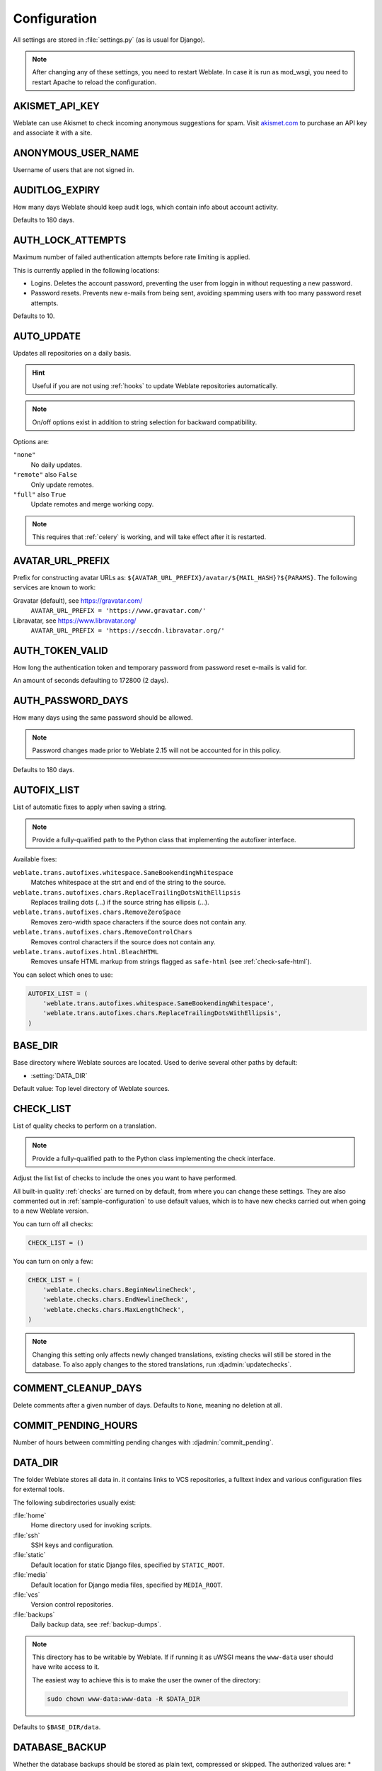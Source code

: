 .. _config:

Configuration
=============

All settings are stored in :file:`settings.py` (as is usual for Django).

.. note::

    After changing any of these settings, you need to restart Weblate.
    In case it is run as mod_wsgi, you need to restart Apache to reload the
    configuration.

.. seealso::

    Please also check :doc:`Django's documentation <django:ref/settings>` for
    parameters configuring Django itself.

.. setting:: AKISMET_API_KEY

AKISMET_API_KEY
---------------

Weblate can use Akismet to check incoming anonymous suggestions for spam.
Visit `akismet.com <https://akismet.com/>`_ to purchase an API key
and associate it with a site.

.. setting:: ANONYMOUS_USER_NAME

ANONYMOUS_USER_NAME
-------------------

Username of users that are not signed in.

.. seealso::

    :ref:`privileges`

.. setting:: AUDITLOG_EXPIRY

AUDITLOG_EXPIRY
---------------

.. versionadded:: 3.6

How many days Weblate should keep audit logs, which contain info about account
activity.

Defaults to 180 days.

.. setting:: AUTH_LOCK_ATTEMPTS

AUTH_LOCK_ATTEMPTS
------------------

.. versionadded:: 2.14

Maximum number of failed authentication attempts before rate limiting is applied.

This is currently applied in the following locations:

* Logins. Deletes the account password, preventing the user from loggin in
  without requesting a new password.
* Password resets. Prevents new e-mails from being sent, avoiding spamming
  users with too many password reset attempts.

Defaults to 10.

.. seealso::

    :ref:`rate-limit`,

.. setting:: AUTO_UPDATE

AUTO_UPDATE
-----------

.. versionadded:: 3.2

.. versionchanged:: 3.11

   The original on/off option was changed to differentiate which strings are accepted.

Updates all repositories on a daily basis.

.. hint::

    Useful if you are not using :ref:`hooks` to update Weblate repositories automatically.

.. note::

    On/off options exist in addition to string selection for backward compatibility.

Options are:

``"none"``
    No daily updates.
``"remote"`` also ``False``
    Only update remotes.
``"full"`` also ``True``
    Update remotes and merge working copy.

.. note::

    This requires that :ref:`celery` is working, and will take effect after it is restarted.

.. setting:: AVATAR_URL_PREFIX

AVATAR_URL_PREFIX
-----------------

Prefix for constructing avatar URLs as:
``${AVATAR_URL_PREFIX}/avatar/${MAIL_HASH}?${PARAMS}``.
The following services are known to work:

Gravatar (default), see https://gravatar.com/
    ``AVATAR_URL_PREFIX = 'https://www.gravatar.com/'``
Libravatar, see https://www.libravatar.org/
   ``AVATAR_URL_PREFIX = 'https://seccdn.libravatar.org/'``

.. seealso::

   :ref:`production-cache-avatar`,
   :setting:`ENABLE_AVATARS`,
   :ref:`avatars`

.. setting:: AUTH_TOKEN_VALID

AUTH_TOKEN_VALID
----------------

.. versionadded:: 2.14

How long the authentication token and temporary password from password reset e-mails is valid for.

An amount of seconds defaulting to 172800 (2 days).


AUTH_PASSWORD_DAYS
------------------

.. versionadded:: 2.15

How many days using the same password should be allowed.

.. note::

    Password changes made prior to Weblate 2.15 will not be accounted for in this policy.

Defaults to 180 days.

.. setting:: AUTOFIX_LIST

AUTOFIX_LIST
------------

List of automatic fixes to apply when saving a string.

.. note::

    Provide a fully-qualified path to the Python class that implementing the
    autofixer interface.

Available fixes:

``weblate.trans.autofixes.whitespace.SameBookendingWhitespace``
    Matches whitespace at the strt and end of the string to the source.
``weblate.trans.autofixes.chars.ReplaceTrailingDotsWithEllipsis``
    Replaces trailing dots (...) if the source string has ellipsis (…).
``weblate.trans.autofixes.chars.RemoveZeroSpace``
    Removes zero-width space characters if the source does not contain any.
``weblate.trans.autofixes.chars.RemoveControlChars``
    Removes control characters if the source does not contain any.
``weblate.trans.autofixes.html.BleachHTML``
    Removes unsafe HTML markup from strings flagged as ``safe-html`` (see :ref:`check-safe-html`).

You can select which ones to use:

.. code-block:: python

    AUTOFIX_LIST = (
        'weblate.trans.autofixes.whitespace.SameBookendingWhitespace',
        'weblate.trans.autofixes.chars.ReplaceTrailingDotsWithEllipsis',
    )

.. seealso::

   :ref:`autofix`, :ref:`custom-autofix`

.. setting:: BASE_DIR

BASE_DIR
--------

Base directory where Weblate sources are located.
Used to derive several other paths by default:

- :setting:`DATA_DIR`

Default value: Top level directory of Weblate sources.

.. setting:: CHECK_LIST

CHECK_LIST
----------

List of quality checks to perform on a translation.

.. note::

    Provide a fully-qualified path to the Python class implementing the check
    interface.

Adjust the list list of checks to include the ones you want to have performed.

All built-in quality :ref:`checks` are turned on by default, from
where you can change these settings. They are also commented out in :ref:`sample-configuration`
to use default values, which is to have new checks carried out when going to a new Weblate version.

You can turn off all checks:

.. code-block:: python

    CHECK_LIST = ()

You can turn on only a few:

.. code-block:: python

    CHECK_LIST = (
        'weblate.checks.chars.BeginNewlineCheck',
        'weblate.checks.chars.EndNewlineCheck',
        'weblate.checks.chars.MaxLengthCheck',
    )

.. note::

    Changing this setting only affects newly changed translations, existing checks
    will still be stored in the database. To also apply changes to the stored translations, run
    :djadmin:`updatechecks`.

.. seealso::

   :ref:`checks`, :ref:`custom-checks`

.. setting:: COMMENT_CLEANUP_DAYS

COMMENT_CLEANUP_DAYS
--------------------

.. versionadded:: 3.6

Delete comments after a given number of days.
Defaults to ``None``, meaning no deletion at all.

.. setting:: COMMIT_PENDING_HOURS

COMMIT_PENDING_HOURS
--------------------

.. versionadded:: 2.10

Number of hours between committing pending changes with :djadmin:`commit_pending`.

.. seealso::

   :ref:`production-cron`,
   :djadmin:`commit_pending`

.. setting:: DATA_DIR

DATA_DIR
--------

The folder Weblate stores all data in. it contains links to VCS repositories,
a fulltext index and various configuration files for external tools.

The following subdirectories usually exist:

:file:`home`
    Home directory used for invoking scripts.
:file:`ssh`
    SSH keys and configuration.
:file:`static`
    Default location for static Django files, specified by ``STATIC_ROOT``.
:file:`media`
    Default location for Django media files, specified by ``MEDIA_ROOT``.
:file:`vcs`
    Version control repositories.
:file:`backups`
    Daily backup data, see :ref:`backup-dumps`.

.. note::

    This directory has to be writable by Weblate. If if running it as uWSGI means
    the ``www-data`` user should have write access to it.

    The easiest way to achieve this is to make the user the owner of the directory:

    .. code-block:: sh

        sudo chown www-data:www-data -R $DATA_DIR

Defaults to ``$BASE_DIR/data``.

.. seealso::

    :setting:`BASE_DIR`,
    :doc:`backup`

.. setting:: DATABASE_BACKUP

DATABASE_BACKUP
--------------------
.. versionadded:: 3.1

Whether the database backups should be stored as plain text, compressed or skipped.
The authorized values are:
* ``"plain``"
* ``"compressed``"
* ``"none"``

.. seealso::

    :ref:`backup`

.. setting:: DEFAULT_ACCESS_CONTROL

DEFAULT_ACCESS_CONTROL
----------------------

.. versionadded:: 3.3

The default access control setting for new projects:

``0``
   :guilabel:`Public`
``1``
   :guilabel:`Protected`
``100``
   :guilabel:`Private`
``200``
   :guilabel:`Custom`

Use :guilabel:`Custom` if you managing ACL manually, which means not realying
on the internal Weblate management.

.. seealso::

   :ref:`acl`,
   :ref:`privileges`

.. setting:: DEFAULT_COMMIT_MESSAGE
.. setting:: DEFAULT_ADD_MESSAGE
.. setting:: DEFAULT_DELETE_MESSAGE
.. setting:: DEFAULT_MERGE_MESSAGE
.. setting:: DEFAULT_ADDON_MESSAGE

DEFAULT_ADD_MESSAGE, DEFAULT_ADDON_MESSAGE, DEFAULT_COMMIT_MESSAGE, DEFAULT_DELETE_MESSAGE, DEFAULT_MERGE_MESSAGE
-----------------------------------------------------------------------------------------------------------------

Default commit messages for different operations, see :ref:`component`.


.. seealso::

   :ref:`markup`, :ref:`component`


.. setting:: DEFAULT_COMMITER_EMAIL

DEFAULT_COMMITER_EMAIL
----------------------

.. versionadded:: 2.4

Committer e-mail address for created translation components defaulting to ``noreply@weblate.org``,
(see :ref:`component`).

.. seealso::

   :setting:`DEFAULT_COMMITER_NAME`, :ref:`component`

.. setting:: DEFAULT_COMMITER_NAME

DEFAULT_COMMITER_NAME
---------------------

.. versionadded:: 2.4

Committer name for created translation components defualting to ``Weblate``,
(see :ref:`component`).

.. seealso::

   :setting:`DEFAULT_COMMITER_EMAIL`, :ref:`component`

.. setting:: DEFAULT_MERGE_STYLE

DEFAULT_MERGE_STYLE
-------------------

.. versionadded:: 3.4

Merge style for any new components (see :ref:`component`):

* `rebase` - default
* `merge`

.. setting:: DEFAULT_TRANSLATION_PROPAGATION

DEFAULT_TRANSLATION_PROPAGATION
-------------------------------

.. versionadded:: 2.5

Default setting for translation propagation (see :ref:`component`),
defaults to ``True``.

.. seealso::

   :ref:`component`

.. setting:: DEFAULT_PULL_MESSAGE

DEFAULT_PULL_MESSAGE
--------------------

Title for new pull requests,
defaulting to ``'Update from Weblate'``.

.. setting:: ENABLE_AVATARS

ENABLE_AVATARS
--------------

Whether to enable Gravatar based avatars for users. By default this is enabled.

Avatars are fetched and cached on the server, lowering the risk of
leaking private info, speeding up the user experience.

.. seealso::

   :ref:`production-cache-avatar`,
   :setting:`AVATAR_URL_PREFIX`,
   :ref:`avatars`

.. setting:: ENABLE_HOOKS

ENABLE_HOOKS
------------

Whether to enable anonymous remote hooks.

.. seealso::

   :ref:`hooks`

.. setting:: ENABLE_HTTPS

ENABLE_HTTPS
------------

Whether to send links to Weblate as HTTPS or HTTP. This setting affects sent
e-mails and generated absolute URLs.

.. hint::

   In the default configuration this is also used for several Django settings
   related to HTTPS.

.. seealso::

    :setting:`django:SESSION_COOKIE_SECURE`,
    :setting:`django:CSRF_COOKIE_SECURE`,
    :setting:`django:SECURE_SSL_REDIRECT`,
    :ref:`production-site`

.. setting:: ENABLE_SHARING

ENABLE_SHARING
--------------

Enable/disable the Share menu so users can share translation progress on social networks.

.. setting:: GITLAB_USERNAME

GITLAB_USERNAME
---------------

GitLab username used to send merge requests for translation updates.

.. seealso::

   :ref:`gitlab-push`,
   :ref:`lab-setup`

.. setting:: GITHUB_USERNAME

GITHUB_USERNAME
---------------

GitHub username used to send pull requests for translation updates.

.. seealso::

   :ref:`github-push`,
   :ref:`hub-setup`

.. setting:: GOOGLE_ANALYTICS_ID

GOOGLE_ANALYTICS_ID
-------------------

Google Analytics ID to turn on monitoring of Weblate using Google Analytics.

.. setting:: HIDE_REPO_CREDENTIALS

HIDE_REPO_CREDENTIALS
---------------------

Hide repository credentials from appearing in the web interface.
In case you have repository URL with user and password, Weblate will hide it
when related info is shown to users.

For example instead of ``https://user:password@git.example.com/repo.git`` it
will show just ``https://git.example.com/repo.git``. It tries to clean up VCS
error messages too in a similar manner.

.. note::

    This is turned on by default.

.. setting:: IP_BEHIND_REVERSE_PROXY

IP_BEHIND_REVERSE_PROXY
-----------------------

.. versionadded:: 2.14

Indicates whether Weblate is running behind a reverse proxy.

If set to "True", Weblate gets IP address from a header defined by :setting:`IP_BEHIND_REVERSE_PROXY`.
Ensure you are actually using a reverse proxy and that it sets this header,
otherwise users will be able to fake the IP address.

.. note::

    This is not on by default.

.. seealso::

    :ref:`rate-limit`,
    :ref:`rate-ip`

.. setting:: IP_PROXY_HEADER

IP_PROXY_HEADER
---------------

.. versionadded:: 2.14

Indicates which header Weblate should obtain the IP address from when
:setting:`IP_BEHIND_REVERSE_PROXY` is turned on.

Defaults to ``HTTP_X_FORWARDED_FOR``.

.. seealso::

    :ref:`rate-limit`,
    :ref:`rate-ip`

.. setting:: IP_PROXY_OFFSET

IP_PROXY_OFFSET
---------------

.. versionadded:: 2.14

Indicates which part of :setting:`IP_BEHIND_REVERSE_PROXY` is used as client IP
address.

Depending on your setup, this header might consist of several IP addresses,
(for example ``X-Forwarded-For: a, b, client-ip``) and you can configure
which address from the header is used as client IP address here.

.. warning::

   Setting this affects the security of your installation, you should only
   configure it to use trusted proxies for determining IP address.

Defaults to 0.

.. seealso::

    :ref:`rate-limit`,
    :ref:`rate-ip`

.. setting:: LEGAL_URL

LEGAL_URL
---------

.. versionadded:: 3.5

URL where your Weblate instance shows its legal documents.

.. hint::

    Useful if you host your legal documents outside Weblate for embedding them inside Weblate,
    please see :ref:`legal`.

Example:

.. code-block:: python

    LEGAL_URL = "https://weblate.org/terms/"

.. setting:: LICENSE_EXTRA

LICENSE_EXTRA
-------------

Additional licenses to include in the license choices.

.. note::

    Each license definition should be tuple of its short name, a long name and an URL.

For example:

.. code-block:: python

    LICENSE_EXTRA = [
        (
            "GPL-3.0-only",
            "GNU General Public License v3.0 only",
            "https://www.gnu.org/licenses/gpl-3.0-standalone.html",
        ),
    ]

.. setting:: LICENSE_FILTER

LICENSE_FILTER
--------------

Optional addition of licenses to show.

.. note::

    This filter uses the short license names.

For example:

.. code-block:: python

    LICENSE_FILTER = {"GPL-3.0-only", "GPL-3.0-or-later"}

.. setting:: LICENSE_REQUIRED

LICENSE_REQUIRED
----------------

Defines whether the license attribute in :ref:`component` is required.

.. note::

    This is off by default.

.. setting:: LIMIT_TRANSLATION_LENGTH_BY_SOURCE_LENGTH

LIMIT_TRANSLATION_LENGTH_BY_SOURCE_LENGTH
-----------------------------------------

Whether the length of a given translation should be limited.
The restriction is the length of the source string * 10 characters.

.. hint::

    Set this to ``False`` to allow longer translations (up to 10.000 characters) irrespective of source string length.

.. note::

    Defaults to ``True``.

.. setting:: LOGIN_REQUIRED_URLS

LOGIN_REQUIRED_URLS
-------------------

A list of URLs you want to require logging into. (Besides the standard rules built into Weblate).

.. hint::

    This allows you to password protect a whole installation using:

    .. code-block:: python

        LOGIN_REQUIRED_URLS = (
            r'/(.*)$',
        )
        REST_FRAMEWORK["DEFAULT_PERMISSION_CLASSES"] = [
            "rest_framework.permissions.IsAuthenticated"
        ]

.. hint::

   It is desirable to lock down API access as well, as shown in the above example.

.. setting:: LOGIN_REQUIRED_URLS_EXCEPTIONS

LOGIN_REQUIRED_URLS_EXCEPTIONS
------------------------------

List of exceptions for :setting:`LOGIN_REQUIRED_URLS`.
If not specified, users are allowed to access the login page.

Some of exceptions you might want to include:

.. code-block:: python

    LOGIN_REQUIRED_URLS_EXCEPTIONS = (
        r'/accounts/(.*)$', # Required for login
        r'/static/(.*)$',   # Required for development mode
        r'/widgets/(.*)$',  # Allowing public access to widgets
        r'/data/(.*)$',     # Allowing public access to data exports
        r'/hooks/(.*)$',    # Allowing public access to notification hooks
        r'/api/(.*)$',      # Allowing access to API
        r'/js/i18n/$',      # JavaScript localization
    )

.. setting:: PIWIK_SITE_ID
.. setting:: MATOMO_SITE_ID

MATOMO_SITE_ID
--------------

ID of a site in Matomo (formerly Piwik) you want to track.

.. note::

    This integration does not support the Matomo Tag Manager.

.. seealso::

   :setting:`MATOMO_URL`

.. setting:: PIWIK_URL
.. setting:: MATOMO_URL

MATOMO_URL
----------

Full URL (including trailing slash) of a Matomo (formerly Piwik) installation you want
to use to track Weblate use. For more info about Matomo, see
<https://matomo.org/>.

.. hint::

    This integration does not support the Matomo Tag Manager.

For example:

.. code-block:: python

    MATOMO_SITE_ID = 1
    MATOMO_URL = "https://example.matomo.cloud/"

.. seealso::

   :setting:`MATOMO_SITE_ID`


.. setting:: MT_SERVICES
.. setting:: MACHINE_TRANSLATION_SERVICES

MT_SERVICES
-----------

.. versionchanged:: 3.0

    The setting was renamed from ``MACHINE_TRANSLATION_SERVICES`` to
    ``MT_SERVICES`` to be consistent with other machine translation settings.

List of enabled machine translation services to use.

.. note::

    Many of the services need additional configuration like API keys, please check
    their documentation ref: `machine` for more details.

.. code-block:: python

    MT_SERVICES = (
        'weblate.machinery.apertium.ApertiumAPYTranslation',
        'weblate.machinery.deepl.DeepLTranslation',
        'weblate.machinery.glosbe.GlosbeTranslation',
        'weblate.machinery.google.GoogleTranslation',
        'weblate.machinery.microsoft.MicrosoftCognitiveTranslation',
        'weblate.machinery.microsoftterminology.MicrosoftTerminologyService',
        'weblate.machinery.mymemory.MyMemoryTranslation',
        'weblate.machinery.tmserver.AmagamaTranslation',
        'weblate.machinery.tmserver.TMServerTranslation',
        'weblate.machinery.yandex.YandexTranslation',
        'weblate.machinery.weblatetm.WeblateTranslation',
        'weblate.machinery.saptranslationhub.SAPTranslationHub',
        'weblate.memory.machine.WeblateMemory',
    )

.. seealso::

   :ref:`machine-translation-setup`, :ref:`machine-translation`


.. setting:: MT_APERTIUM_APY

MT_APERTIUM_APY
---------------

URL of the Apertium-APy server, see http://wiki.apertium.org/wiki/Apertium-apy

.. seealso::

   :ref:`apertium`, :ref:`machine-translation-setup`, :ref:`machine-translation`

.. setting:: MT_AWS_ACCESS_KEY_ID

MT_AWS_ACCESS_KEY_ID
--------------------

Access key ID for Amazon Translate.

.. seealso::

    :ref:`aws`, :ref:`machine-translation-setup`, :ref:`machine-translation`

.. setting:: MT_AWS_SECRET_ACCESS_KEY

MT_AWS_SECRET_ACCESS_KEY
------------------------

API secret key for Amazon Translate.

.. seealso::

    :ref:`aws`, :ref:`machine-translation-setup`, :ref:`machine-translation`

.. setting:: MT_AWS_REGION

MT_AWS_REGION
-------------

Region name to use for Amazon Translate.

.. seealso::

    :ref:`aws`, :ref:`machine-translation-setup`, :ref:`machine-translation`

.. setting:: MT_BAIDU_ID

MT_BAIDU_ID
------------

Client ID for the Baidu Zhiyun API, you can register at https://api.fanyi.baidu.com/api/trans/product/index

.. seealso::

   :ref:`baidu-translate`, :ref:`machine-translation-setup`, :ref:`machine-translation`

.. setting:: MT_BAIDU_SECRET

MT_BAIDU_SECRET
----------------

Client secret for the Baidu Zhiyun API, you can register at https://api.fanyi.baidu.com/api/trans/product/index

.. seealso::

   :ref:`baidu-translate`, :ref:`machine-translation-setup`, :ref:`machine-translation`

.. setting:: MT_DEEPL_KEY

MT_DEEPL_KEY
------------

API key for the DeepL API, you can register at https://www.deepl.com/pro.html

.. seealso::

   :ref:`deepl`, :ref:`machine-translation-setup`, :ref:`machine-translation`

.. setting:: MT_GOOGLE_KEY

MT_GOOGLE_KEY
-------------

API key for the Google Translate API, you can register at https://cloud.google.com/translate/docs

.. seealso::

   :ref:`google-translate`, :ref:`machine-translation-setup`, :ref:`machine-translation`

.. setting:: MT_MICROSOFT_BASE_URL

MT_MICROSOFT_BASE_URL
---------------------

Region base url domain as defined in the `Base URLs section
<https://docs.microsoft.com/en-us/azure/cognitive-services/translator/reference/v3-0-reference#base-urls>`_.

Defaults to ``api.cognitive.microsofttranslator.com``.

.. setting:: MT_MICROSOFT_COGNITIVE_KEY

MT_MICROSOFT_COGNITIVE_KEY
--------------------------

Client key for the Microsoft Cognitive Services Translator API.

.. seealso::
    :ref:`ms-cognitive-translate`, :ref:`machine-translation-setup`, :ref:`machine-translation`,
    `Cognitive Services - Text Translation API <https://azure.microsoft.com/services/cognitive-services/translator-text-api/>`_,
    `Microsoft Azure Portal <https://portal.azure.com/>`_

.. setting:: MT_MICROSOFT_REGION

MT_MICROSOFT_REGION
-------------------

Region prefix as defined in `Multi service subscription <https://docs.microsoft.com/en-us/azure/cognitive-services/translator/reference/v3-0-reference#authenticating-with-a-multi-service-resource>`_.

.. setting:: MT_MYMEMORY_EMAIL

MT_MYMEMORY_EMAIL
-----------------

MyMemory identification e-mail address, you can get 1000 requests per day with this.

.. seealso::

   :ref:`mymemory`, :ref:`machine-translation-setup`, :ref:`machine-translation`,
   `MyMemory: API technical specifications <https://mymemory.translated.net/doc/spec.php>`_

.. setting:: MT_MYMEMORY_KEY

MT_MYMEMORY_KEY
---------------

MyMemory access key for private translation memory, use together with :setting:`MT_MYMEMORY_USER`.

.. seealso::

   :ref:`mymemory`, :ref:`machine-translation-setup`, :ref:`machine-translation`,
   `MyMemory: API key generator <https://mymemory.translated.net/doc/keygen.php>`_

.. setting:: MT_MYMEMORY_USER

MT_MYMEMORY_USER
----------------

MyMemory user ID for private translation memory, use together with :setting:`MT_MYMEMORY_KEY`.

.. seealso::

   :ref:`mymemory`, :ref:`machine-translation-setup`, :ref:`machine-translation`,
   `MyMemory: API key generator <https://mymemory.translated.net/doc/keygen.php>`_

.. setting:: MT_NETEASE_KEY

MT_NETEASE_KEY
--------------

App key for NetEase Sight API, you can register at https://sight.netease.com/

.. seealso::

   :ref:`netease-translate`, :ref:`machine-translation-setup`, :ref:`machine-translation`

.. setting:: MT_NETEASE_SECRET

MT_NETEASE_SECRET
-----------------

App secret for the NetEase Sight API, you can register at https://sight.netease.com/

.. seealso::

   :ref:`netease-translate`, :ref:`machine-translation-setup`, :ref:`machine-translation`

.. setting:: MT_TMSERVER

MT_TMSERVER
-----------

URL where tmserver is running.

.. seealso::

   :ref:`tmserver`, :ref:`machine-translation-setup`, :ref:`machine-translation`,
   :doc:`tt:commands/tmserver`

.. setting:: MT_YANDEX_KEY

MT_YANDEX_KEY
-------------

API key for the Yandex Translate API, you can register at https://tech.yandex.com/translate/

.. seealso::

   :ref:`yandex-translate`, :ref:`machine-translation-setup`, :ref:`machine-translation`

.. setting:: MT_YOUDAO_ID

MT_YOUDAO_ID
------------

Client ID for the Youdao Zhiyun API, you can register at https://ai.youdao.com/product-fanyi.s

.. seealso::

   :ref:`youdao-translate`, :ref:`machine-translation-setup`, :ref:`machine-translation`

.. setting:: MT_YOUDAO_SECRET

MT_YOUDAO_SECRET
----------------

Client secret for the Youdao Zhiyun API, you can register at https://ai.youdao.com/product-fanyi.s

.. seealso::

   :ref:`youdao-translate`, :ref:`machine-translation-setup`, :ref:`machine-translation`

.. setting:: MT_SAP_BASE_URL

MT_SAP_BASE_URL
---------------

API URL to the SAP Translation Hub service.

.. seealso::
    :ref:`saptranslationhub`, :ref:`machine-translation-setup`, :ref:`machine-translation`

.. setting:: MT_SAP_SANDBOX_APIKEY

MT_SAP_SANDBOX_APIKEY
---------------------

API key for sandbox API usage

.. seealso::
    :ref:`saptranslationhub`, :ref:`machine-translation-setup`, :ref:`machine-translation`

.. setting:: MT_SAP_USERNAME

MT_SAP_USERNAME
---------------

Your SAP username

.. seealso::
    :ref:`saptranslationhub`, :ref:`machine-translation-setup`, :ref:`machine-translation`

.. setting:: MT_SAP_PASSWORD

MT_SAP_PASSWORD
---------------

Your SAP password

.. seealso::
    :ref:`saptranslationhub`, :ref:`machine-translation-setup`, :ref:`machine-translation`

.. setting:: MT_SAP_USE_MT

MT_SAP_USE_MT
-------------

Whether to also use machine translation services, in addition to the term database.
Possible values: True / False

.. seealso::
    :ref:`saptranslationhub`, :ref:`machine-translation-setup`, :ref:`machine-translation`

.. setting:: NEARBY_MESSAGES

NEARBY_MESSAGES
---------------

How many messages to show around the currently translated string.

.. setting:: RATELIMIT_ATTEMPTS

RATELIMIT_ATTEMPTS
------------------

.. versionadded:: 3.2

Maximum number of authentication attempts before rate limiting is applied.

Defaults to 5.

.. seealso::

    :ref:`rate-limit`,
    :setting:`RATELIMIT_WINDOW`,
    :setting:`RATELIMIT_LOCKOUT`

.. setting:: RATELIMIT_WINDOW

RATELIMIT_WINDOW
----------------

.. versionadded:: 3.2

How long authentication is accepted after rate limiting applies.

An amount of seconds defaulting to 300 (5 minutes).

.. seealso::

    :ref:`rate-limit`,
    :setting:`RATELIMIT_ATTEMPTS`,
    :setting:`RATELIMIT_LOCKOUT`

.. setting:: RATELIMIT_LOCKOUT

RATELIMIT_LOCKOUT
-----------------

.. versionadded:: 3.2

How long authentication is locked after rate limiting applies.

An amount of seconds defaulting to 600 (10 minutes).

.. seealso::

    :ref:`rate-limit`,
    :setting:`RATELIMIT_ATTEMPTS`,
    :setting:`RATELIMIT_WINDOW`

.. setting:: REGISTRATION_ALLOW_BACKENDS

REGISTRATION_ALLOW_BACKENDS
---------------------------

.. versionadded:: 4.1

List of authentication backends to allow registration from in case it is otherwise disabled by
:setting:`REGISTRATION_OPEN`.

Example:

.. code-block:: python

    REGISTRATION_ALLOW_BACKENDS = ["azuread-oauth2", "azuread-tenant-oauth2"]

.. hint::

   The backend names match names used in URL for authentication.

.. seealso::

    :setting:`REGISTRATION_OPEN`

.. setting:: REGISTRATION_CAPTCHA

REGISTRATION_CAPTCHA
--------------------

A value of either ``True`` or ``False`` indicating whether registration of new
accounts is protected by CAPTCHA. This setting is optional, and a default of
``True`` will be assumed if it is not supplied.

If turned on, a CAPTCHA is added to all pages where a users enters their e-mail address:

* New account registration.
* Password recovery.
* Adding e-mail to an account.
* Contact form for users that are not signed in.

.. setting:: REGISTRATION_EMAIL_MATCH

REGISTRATION_EMAIL_MATCH
------------------------

.. versionadded:: 2.17

Allows you to filter which e-mail addresses can register.

Defaults to ``.*``, which allows any e-mail address to be registered.

You can use it to restrict registration to a single e-mail domain:

.. code-block:: python

    REGISTRATION_EMAIL_MATCH = r'^.*@weblate\.org$'

.. setting:: REGISTRATION_OPEN

REGISTRATION_OPEN
-----------------

Whether registration of new accounts is currently permitted.
This optional setting can be be the default``True`` or changed to ``False``.

This setting affects built-in authentication by e-mail address or through the
Python Social Auth (you can white list certain backends using
:setting:`REGISTRATION_ALLOW_BACKENDS`).

.. note::

   If using third-party authentication methods such as :ref:`ldap-auth`, it
   just hides the registration form, but new users might still be able to sign
   in and create accounts.

.. seealso::

    :setting:`REGISTRATION_ALLOW_BACKENDS`,
    :setting:`REGISTRATION_EMAIL_MATCH`

.. setting:: REPOSITORY_ALERT_THRESHOLD

REPOSITORY_ALERT_THRESHOLD
--------------------------

.. versionadded:: 4.0.2

Threshold for triggering an alert for outdated repositories, or ones that
contain too many changes. Defaults to 25.

.. seealso::

   :ref:`alerts`

.. setting:: SENTRY_DSN

SENTRY_DSN
----------

.. versionadded:: 3.9

Sentry DSN to use for :ref:`collecting-errors`.

.. seealso::

   `Django integration for Sentry <https://docs.sentry.io/platforms/python/django/>`_

.. setting:: SIMPLIFY_LANGUAGES

SIMPLIFY_LANGUAGES
------------------

Use simple language codes for default language/country combinations. For
example an ``fr_FR`` translation will use the ``fr`` language code. This is usually
the desired behavior, as it simplifies listing languages for these default
combinations.

Turn this off if you want to different translations for each variant.

.. setting:: SITE_TITLE

SITE_TITLE
----------

Site title to be used for the website and sent e-mails.

.. setting:: SPECIAL_CHARS

SPECIAL_CHARS
-------------

Additional characters to include in the visual keyboard, see :ref:`visual-keyboard`.

The default value is:

.. code-block:: python

    SPECIAL_CHARS = ('\t', '\n', '…')

.. setting:: SINGLE_PROJECT

SINGLE_PROJECT
--------------

.. versionadded:: 3.8

Redirects users directly to a project or component instead of showing
the dashboard. You can either set it to ``True`` and in this case it only works in
case there is actually only single project in Weblate. Alternatively set
the project slug, and it will redirect unconditionally to this project.

.. versionchanged:: 3.11

   The setting now also accepts a project slug, to force displaying that that
   single project.

Example:

.. code-block:: python

    SINGLE_PROJECT = "test"

.. setting:: STATUS_URL

STATUS_URL
----------

The URL where your Weblate instance reports it's status.

.. setting:: SUGGESTION_CLEANUP_DAYS

SUGGESTION_CLEANUP_DAYS
-----------------------

.. versionadded:: 3.2.1

Automatically deletes suggestions after a given number of days.
Defaults to ``None``, meaning no deletions.

.. setting:: URL_PREFIX

URL_PREFIX
----------

This settings allows you to run Weblate under some path (otherwise it relies on
being run from the webserver root).

.. note::

    To use this setting, you also need to configure your server to strip this prefix.
    For example with WSGI, this can be achieved by setting ``WSGIScriptAlias``.

.. hint::

    The prefix should start with a ``/``.

Example:

.. code-block:: python

   URL_PREFIX = '/translations'

.. note::

    This setting does not work with Django's built-in server, you would have to
    adjust :file:`urls.py` to contain this prefix.

.. setting:: VCS_BACKENDS

VCS_BACKENDS
------------

Configuration of available VCS backends.

.. note::

    Weblate tries to use all supported backends you have the tools for.

.. hint::

    You can limit choices or add custom VCS back-ends by using this.

.. code-block:: python

   VCS_BACKENDS = (
      'weblate.vcs.git.GitRepository',
   )

.. seealso::

   :ref:`vcs`

.. setting:: VCS_CLONE_DEPTH

VCS_CLONE_DEPTH
---------------

.. versionadded:: 3.10.2

Configures how deep cloning of repositories Weblate should do.

.. note::

    Currently this is only supported in :ref:`vcs-git`. By default Weblate does shallow clones of the
    repositories to make cloning faster and save disk space. Depending on your usage
    (for example when using custom :ref:`addons`), you might want to increase
    the depth or turn off shallow clones completely by setting this to 0.

.. hint::

    In case you get ``fatal: protocol error: expected old/new/ref, got 'shallow
    <commit hash>'`` error when pushing from Weblate, turn off shallow clones completely by setting:

.. code-block:: python

   VCS_CLONE_DEPTH = 0

.. setting:: WEBLATE_ADDONS

WEBLATE_ADDONS
--------------

List of addons available for use. To use them, they have to be enabled for
a given translation component. By default this includes all built-in addons, when
extending the list you will probably want to keep existing ones enabled, for
example:


.. code-block:: python

    WEBLATE_ADDONS = (
        # Built in addons
        'weblate.addons.gettext.GenerateMoAddon',
        'weblate.addons.gettext.UpdateLinguasAddon',
        'weblate.addons.gettext.UpdateConfigureAddon',
        'weblate.addons.gettext.MsgmergeAddon',
        'weblate.addons.gettext.GettextCustomizeAddon',
        'weblate.addons.gettext.GettextAuthorComments',
        'weblate.addons.cleanup.CleanupAddon',
        'weblate.addons.consistency.LangaugeConsistencyAddon',
        'weblate.addons.discovery.DiscoveryAddon',
        'weblate.addons.flags.SourceEditAddon',
        'weblate.addons.flags.TargetEditAddon',
        'weblate.addons.flags.SameEditAddon',
        'weblate.addons.flags.BulkEditAddon',
        'weblate.addons.generate.GenerateFileAddon',
        'weblate.addons.json.JSONCustomizeAddon',
        'weblate.addons.properties.PropertiesSortAddon',
        'weblate.addons.git.GitSquashAddon',
        'weblate.addons.removal.RemoveComments',
        'weblate.addons.removal.RemoveSuggestions',
        'weblate.addons.resx.ResxUpdateAddon',
        'weblate.addons.autotranslate.AutoTranslateAddon',
        'weblate.addons.yaml.YAMLCustomizeAddon',

        # Addon you want to include
        'weblate.addons.example.ExampleAddon',
    )

.. seealso::

    :ref:`addons`

.. setting:: WEBLATE_FORMATS

WEBLATE_FORMATS
---------------

.. versionadded:: 3.0

List of file formats available for use.

.. note::

    The default list already has the common formats.

.. seealso::

    :ref:`formats`

.. setting:: WEBLATE_GPG_IDENTITY

WEBLATE_GPG_IDENTITY
--------------------

.. versionadded:: 3.1

Identity used by Weblate to sign Git commits, for example:

.. code-block:: python

    WEBLATE_GPG_IDENTITY = 'Weblate <weblate@example.com>'

.. warning::

    Clean the cache if you change this setting, to clear info about its key is otherwise being
    cached for seven days. This does not apply for initial setup, as nothing is cached
    if this feature is not configured.

.. seealso::

    :ref:`gpg-sign`
